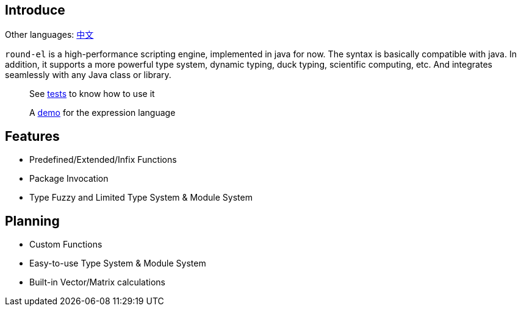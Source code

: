 == Introduce

Other languages: https://github.com/round-lang/round-el/blob/master/README_zh.adoc[中文]

`round-el` is a high-performance scripting engine, implemented in java for now.
The syntax is basically compatible with java.
In addition, it supports a more powerful type system, dynamic typing, duck typing, scientific computing, etc.
And integrates seamlessly with any Java class or library.

> See https://github.com/round-lang/round-el/blob/master/src/test/java/org/dreamcat/round/el/ElEngineTest.java[tests] to know how to use it

> A https://github.com/round-lang/round-el/blob/master/src/test/resources/el.txt[demo] for the expression language

== Features

- Predefined/Extended/Infix Functions
- Package Invocation
- Type Fuzzy and Limited Type System & Module System

== Planning

- Custom Functions
- Easy-to-use Type System & Module System
- Built-in Vector/Matrix calculations
